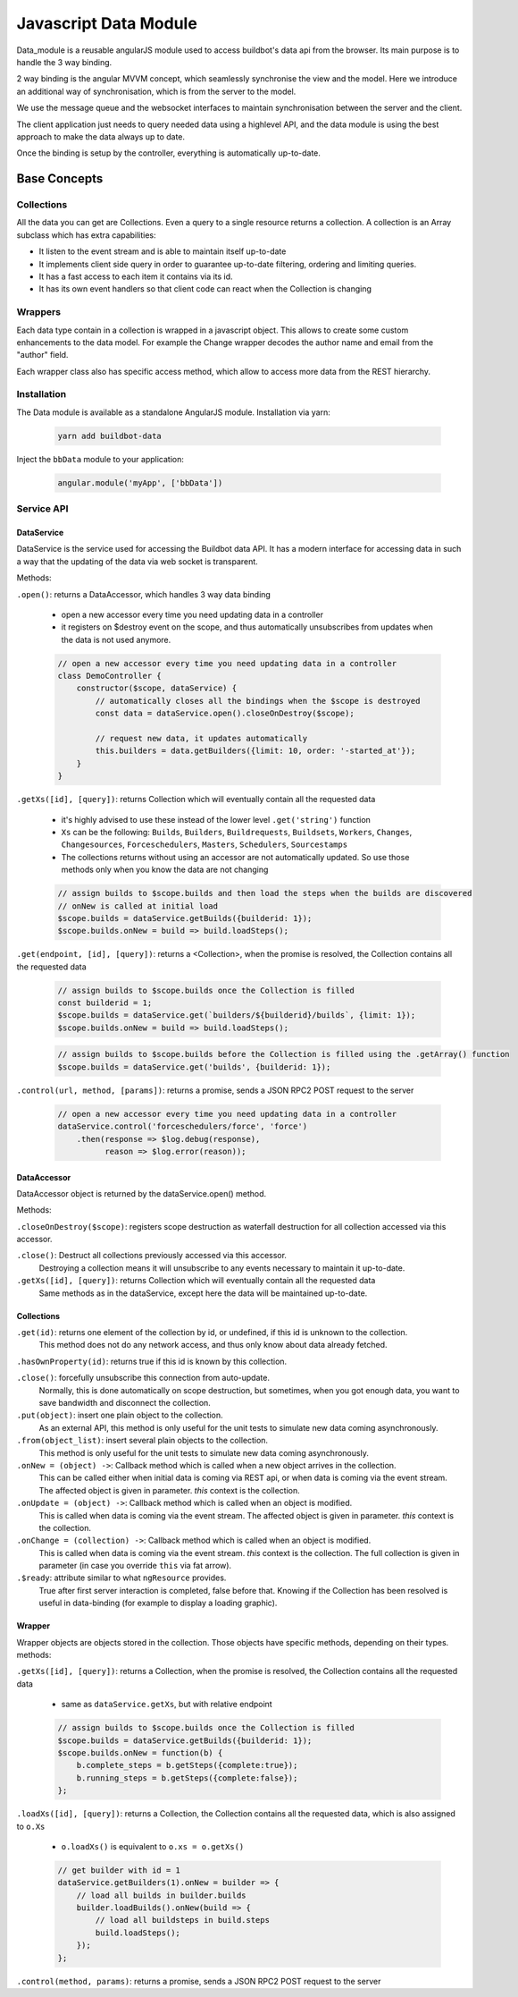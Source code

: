 .. _WWW-data-module:

Javascript Data Module
======================

Data_module is a reusable angularJS module used to access buildbot's data api from the browser.
Its main purpose is to handle the 3 way binding.


2 way binding is the angular MVVM concept, which seamlessly synchronise the view and the model.
Here we introduce an additional way of synchronisation, which is from the server to the model.

.. blockdiag::

    blockdiag {
      View <- Model <- Server;
    }

We use the message queue and the websocket interfaces to maintain synchronisation between the server and the client.

The client application just needs to query needed data using a highlevel API, and the data module is using the best approach to make the data always up to date.

Once the binding is setup by the controller, everything is automatically up-to-date.

Base Concepts
-------------

Collections
~~~~~~~~~~~
All the data you can get are Collections.
Even a query to a single resource returns a collection.
A collection is an Array subclass which has extra capabilities:

- It listen to the event stream and is able to maintain itself up-to-date
- It implements client side query in order to guarantee up-to-date filtering, ordering and limiting queries.
- It has a fast access to each item it contains via its id.
- It has its own event handlers so that client code can react when the Collection is changing

Wrappers
~~~~~~~~
Each data type contain in a collection is wrapped in a javascript object.
This allows to create some custom enhancements to the data model.
For example the Change wrapper decodes the author name and email from the "author" field.

Each wrapper class also has specific access method, which allow to access more data from the REST hierarchy.

.. blockdiag::

    blockdiag {
      data.getBuilds -> Collection -> Builds -> b.getSteps -> Collection -> Steps;
    }


Installation
~~~~~~~~~~~~

The Data module is available as a standalone AngularJS module.
Installation via yarn:

  .. code-block:: sh

      yarn add buildbot-data

Inject the ``bbData`` module to your application:

  .. code-block:: javascript

      angular.module('myApp', ['bbData'])


Service API
~~~~~~~~~~~

DataService
............

DataService is the service used for accessing the Buildbot data API.
It has a modern interface for accessing data in such a way that the updating of the data via web socket is transparent.

Methods:

``.open()``: returns a DataAccessor, which handles 3 way data binding

  * open a new accessor every time you need updating data in a controller
  * it registers on $destroy event on the scope, and thus automatically unsubscribes from updates when the data is not used anymore.

  .. code-block:: javascript

    // open a new accessor every time you need updating data in a controller
    class DemoController {
        constructor($scope, dataService) {
            // automatically closes all the bindings when the $scope is destroyed
            const data = dataService.open().closeOnDestroy($scope);

            // request new data, it updates automatically
            this.builders = data.getBuilders({limit: 10, order: '-started_at'});
        }
    }

``.getXs([id], [query])``: returns Collection which will eventually contain all the requested data

  * it's highly advised to use these instead of the lower level ``.get('string')`` function
  * ``Xs`` can be the following: ``Builds``, ``Builders``, ``Buildrequests``, ``Buildsets``, ``Workers``, ``Changes``, ``Changesources``, ``Forceschedulers``, ``Masters``, ``Schedulers``, ``Sourcestamps``
  * The collections returns without using an accessor are not automatically updated.
    So use those methods only when you know the data are not changing

  .. code-block:: javascript

    // assign builds to $scope.builds and then load the steps when the builds are discovered
    // onNew is called at initial load
    $scope.builds = dataService.getBuilds({builderid: 1});
    $scope.builds.onNew = build => build.loadSteps();


``.get(endpoint, [id], [query])``: returns a <Collection>, when the promise is resolved, the Collection contains all the requested data

  .. code-block:: javascript

    // assign builds to $scope.builds once the Collection is filled
    const builderid = 1;
    $scope.builds = dataService.get(`builders/${builderid}/builds`, {limit: 1});
    $scope.builds.onNew = build => build.loadSteps();

  .. code-block:: javascript

    // assign builds to $scope.builds before the Collection is filled using the .getArray() function
    $scope.builds = dataService.get('builds', {builderid: 1});


``.control(url, method, [params])``: returns a promise, sends a JSON RPC2 POST request to the server

  .. code-block:: javascript

    // open a new accessor every time you need updating data in a controller
    dataService.control('forceschedulers/force', 'force')
        .then(response => $log.debug(response),
              reason => $log.error(reason));


DataAccessor
............

DataAccessor object is returned by the dataService.open() method.

Methods:

``.closeOnDestroy($scope)``: registers scope destruction as waterfall destruction for all collection accessed via this accessor.

``.close()``: Destruct all collections previously accessed via this accessor.
    Destroying a collection means it will unsubscribe to any events necessary to maintain it up-to-date.

``.getXs([id], [query])``: returns Collection which will eventually contain all the requested data
   Same methods as in the dataService, except here the data will be maintained up-to-date.


Collections
...........

``.get(id)``: returns one element of the collection by id, or undefined, if this id is unknown to the collection.
   This method does not do any network access, and thus only know about data already fetched.

``.hasOwnProperty(id)``: returns true if this id is known by this collection.

``.close()``: forcefully unsubscribe this connection from auto-update.
   Normally, this is done automatically on scope destruction, but sometimes, when you got enough data, you want to save bandwidth and disconnect the collection.

``.put(object)``: insert one plain object to the collection.
   As an external API, this method is only useful for the unit tests to simulate new data coming asynchronously.

``.from(object_list)``: insert several plain objects to the collection.
   This method is only useful for the unit tests to simulate new data coming asynchronously.

``.onNew = (object) ->``: Callback method which is called when a new object arrives in the collection.
  This can be called either when initial data is coming via REST api, or when data is coming via the event stream.
  The affected object is given in parameter.
  `this` context is the collection.

``.onUpdate = (object) ->``: Callback method which is called when an object is modified.
  This is called when data is coming via the event stream.
  The affected object is given in parameter.
  `this` context is the collection.

``.onChange = (collection) ->``: Callback method which is called when an object is modified.
  This is called when data is coming via the event stream.
  `this` context is the collection.
  The full collection is given in parameter (in case you override ``this`` via fat arrow).

``.$ready``: attribute similar to what ``ngResource`` provides.
  True after first server interaction is completed, false before that.
  Knowing if the Collection has been resolved is useful in data-binding (for example to display a loading graphic).

Wrapper
.......

Wrapper objects are objects stored in the collection.
Those objects have specific methods, depending on their types. methods:

``.getXs([id], [query])``: returns a Collection, when the promise is resolved, the Collection contains all the requested data

  * same as ``dataService.getXs``, but with relative endpoint

  .. code-block:: javascript

    // assign builds to $scope.builds once the Collection is filled
    $scope.builds = dataService.getBuilds({builderid: 1});
    $scope.builds.onNew = function(b) {
        b.complete_steps = b.getSteps({complete:true});
        b.running_steps = b.getSteps({complete:false});
    };

``.loadXs([id], [query])``: returns a Collection, the Collection contains all the requested data, which is also assigned to ``o.Xs``

  * ``o.loadXs()`` is equivalent to ``o.xs = o.getXs()``

  .. code-block:: javascript

    // get builder with id = 1
    dataService.getBuilders(1).onNew = builder => {
        // load all builds in builder.builds
        builder.loadBuilds().onNew(build => {
            // load all buildsteps in build.steps
            build.loadSteps();
        });
    };

``.control(method, params)``: returns a promise, sends a JSON RPC2 POST request to the server
